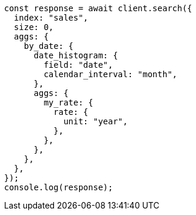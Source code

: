// This file is autogenerated, DO NOT EDIT
// Use `node scripts/generate-docs-examples.js` to generate the docs examples

[source, js]
----
const response = await client.search({
  index: "sales",
  size: 0,
  aggs: {
    by_date: {
      date_histogram: {
        field: "date",
        calendar_interval: "month",
      },
      aggs: {
        my_rate: {
          rate: {
            unit: "year",
          },
        },
      },
    },
  },
});
console.log(response);
----
